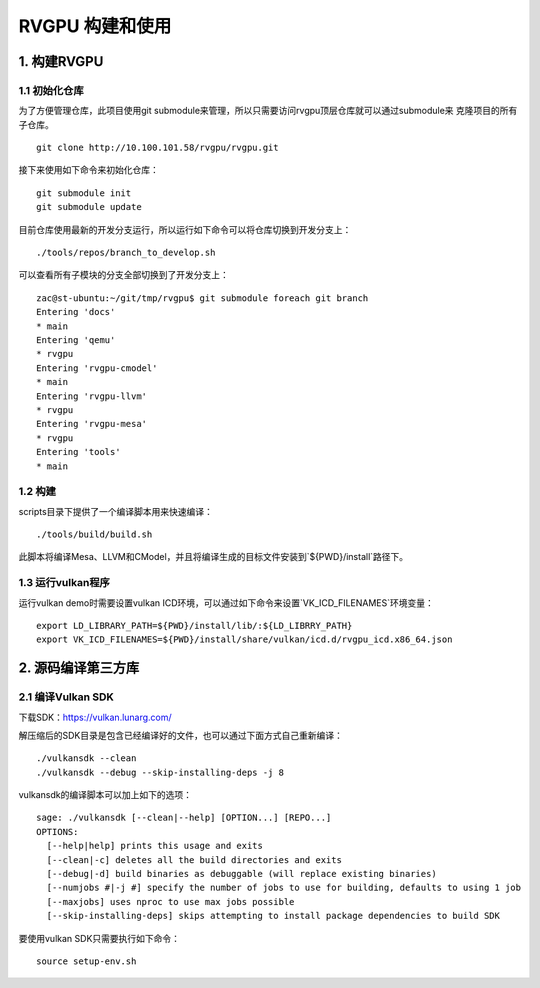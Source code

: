 RVGPU 构建和使用
=======================

1. 构建RVGPU
#######################

1.1 初始化仓库
***********************

为了方便管理仓库，此项目使用git submodule来管理，所以只需要访问rvgpu顶层仓库就可以通过submodule来
克隆项目的所有子仓库。
::

    git clone http://10.100.101.58/rvgpu/rvgpu.git


接下来使用如下命令来初始化仓库：
::

    git submodule init  
    git submodule update

目前仓库使用最新的开发分支运行，所以运行如下命令可以将仓库切换到开发分支上：
::

   ./tools/repos/branch_to_develop.sh

可以查看所有子模块的分支全部切换到了开发分支上：
::
  
   zac@st-ubuntu:~/git/tmp/rvgpu$ git submodule foreach git branch 
   Entering 'docs'
   * main
   Entering 'qemu'
   * rvgpu
   Entering 'rvgpu-cmodel'
   * main
   Entering 'rvgpu-llvm'
   * rvgpu
   Entering 'rvgpu-mesa'
   * rvgpu
   Entering 'tools'
   * main

1.2 构建
***********************
scripts目录下提供了一个编译脚本用来快速编译：
::

    ./tools/build/build.sh

此脚本将编译Mesa、LLVM和CModel，并且将编译生成的目标文件安装到`${PWD}/install`路径下。

1.3 运行vulkan程序
***********************

运行vulkan demo时需要设置vulkan ICD环境，可以通过如下命令来设置`VK_ICD_FILENAMES`环境变量：

::

    export LD_LIBRARY_PATH=${PWD}/install/lib/:${LD_LIBRRY_PATH}
    export VK_ICD_FILENAMES=${PWD}/install/share/vulkan/icd.d/rvgpu_icd.x86_64.json

2. 源码编译第三方库
#######################

2.1 编译Vulkan SDK
***********************

下载SDK：https://vulkan.lunarg.com/

解压缩后的SDK目录是包含已经编译好的文件，也可以通过下面方式自己重新编译：

::

   ./vulkansdk --clean
   ./vulkansdk --debug --skip-installing-deps -j 8

vulkansdk的编译脚本可以加上如下的选项：
::

   sage: ./vulkansdk [--clean|--help] [OPTION...] [REPO...]
   OPTIONS:
     [--help|help] prints this usage and exits
     [--clean|-c] deletes all the build directories and exits
     [--debug|-d] build binaries as debuggable (will replace existing binaries)
     [--numjobs #|-j #] specify the number of jobs to use for building, defaults to using 1 job
     [--maxjobs] uses nproc to use max jobs possible
     [--skip-installing-deps] skips attempting to install package dependencies to build SDK

要使用vulkan SDK只需要执行如下命令：
::

   source setup-env.sh


